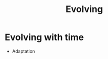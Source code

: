 :PROPERTIES:
:ID:       95b81468-9dfa-467d-b5ea-96efd5ae8cbc
:END:
#+TITLE: Evolving
#+filetags: :bristol::group-2:

* Evolving with time
- Adaptation

